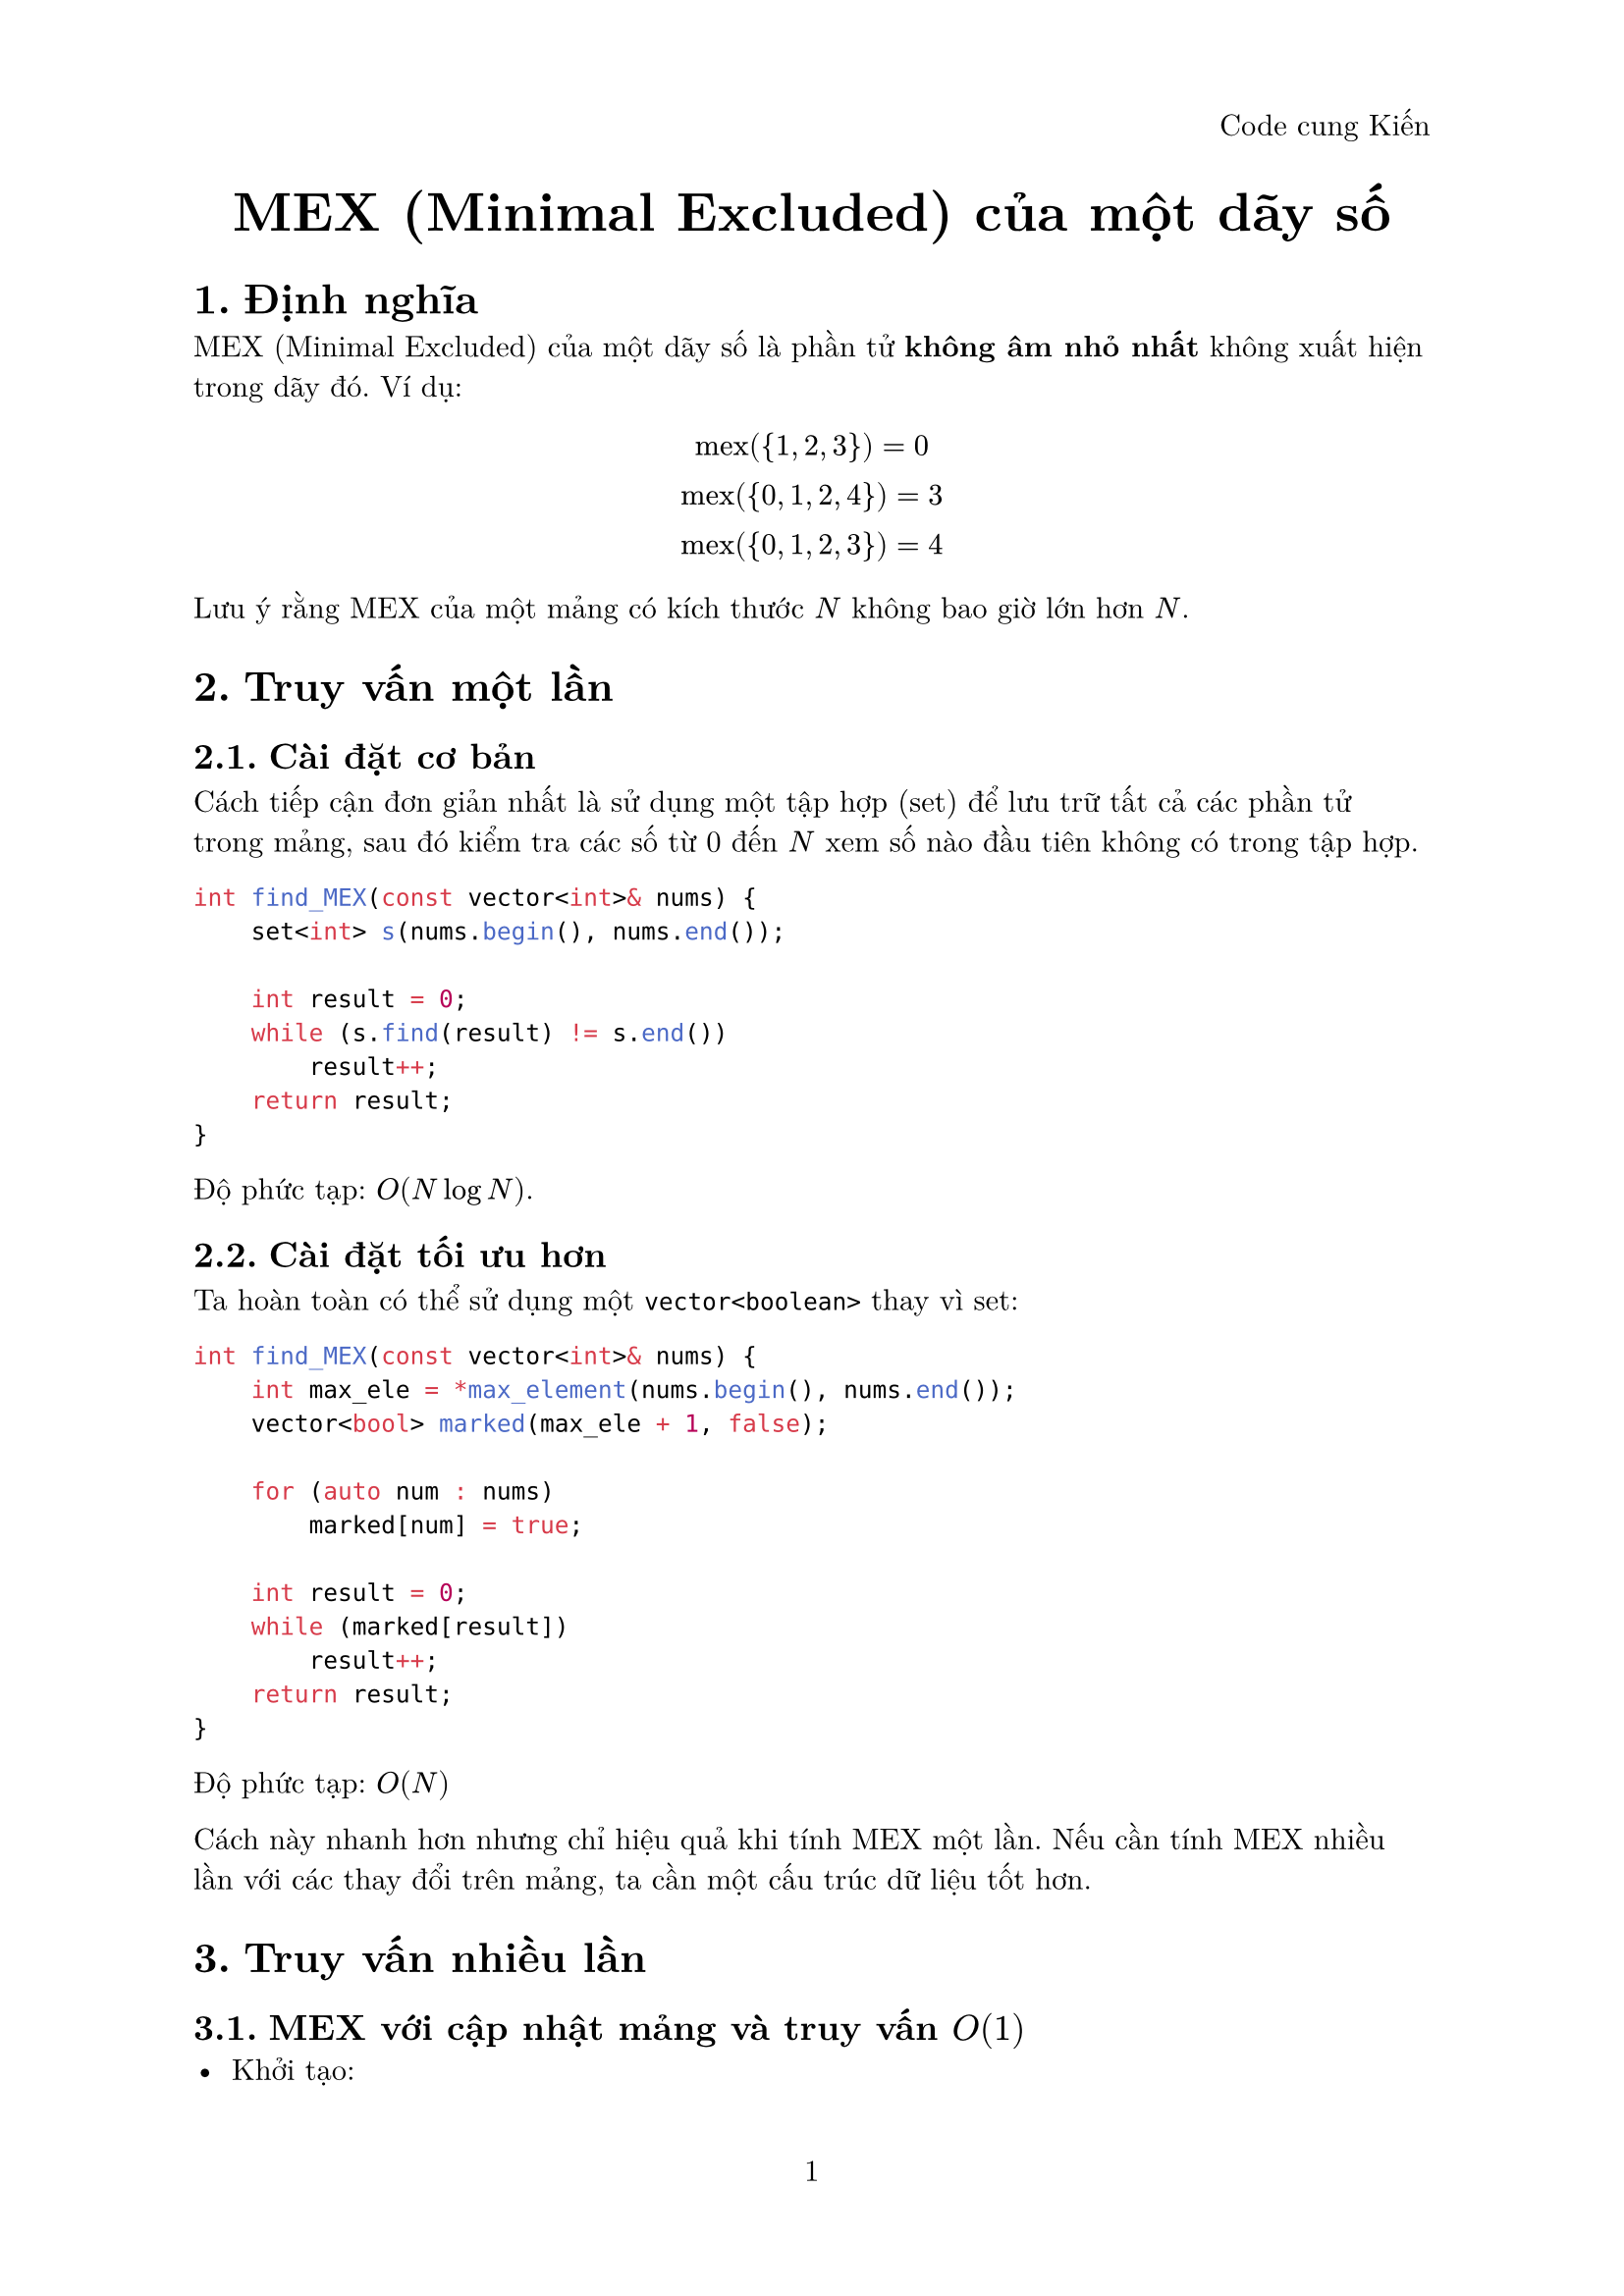 #set document(title: "MEX (Minimal Excluded) của một dãy số")
#set heading(numbering: "1.")
#set page(
  numbering: "1",
  header: align(right, [Code cung Kiến])
)
#set text(font: "New Computer Modern", size: 11pt)

#align(center)[
  #text(size: 20pt, weight: "bold")[
    MEX (Minimal Excluded) của một dãy số
  ]
]

= Định nghĩa

MEX (Minimal Excluded) của một dãy số là phần tử *không âm nhỏ nhất* không xuất hiện trong dãy đó. Ví dụ:

$ "mex"({1, 2, 3}) = 0 \
"mex"({0, 1, 2, 4}) = 3 \
"mex"({0, 1, 2, 3}) = 4 $

Lưu ý rằng MEX của một mảng có kích thước $N$ không bao giờ lớn hơn $N$.

= Truy vấn một lần
== Cài đặt cơ bản

Cách tiếp cận đơn giản nhất là sử dụng một tập hợp (set) để lưu trữ tất cả các phần tử trong mảng, sau đó kiểm tra các số từ 0 đến $N$ xem số nào đầu tiên không có trong tập hợp.

```cpp
int find_MEX(const vector<int>& nums) {
    set<int> s(nums.begin(), nums.end());

    int result = 0;
    while (s.find(result) != s.end())
        result++;
    return result;
}```
Độ phức tạp: $O(N log N)$.

== Cài đặt tối ưu hơn
Ta hoàn toàn có thể sử dụng một ```cpp vector<boolean>``` thay vì set:
```cpp
int find_MEX(const vector<int>& nums) {
    int max_ele = *max_element(nums.begin(), nums.end());
    vector<bool> marked(max_ele + 1, false);
    
    for (auto num : nums)
        marked[num] = true;

    int result = 0;
    while (marked[result])
        result++;
    return result;
}```

Độ phức tạp: $O(N)$

Cách này nhanh hơn nhưng chỉ hiệu quả khi tính MEX một lần. Nếu cần tính MEX nhiều lần với các thay đổi trên mảng, ta cần một cấu trúc dữ liệu tốt hơn.

= Truy vấn nhiều lần
== MEX với cập nhật mảng và truy vấn $O(1)$
- Khởi tạo:
  - Sử dụng cấu trúc dữ liệu set để xác định các giá trị bị mất và map để xác định tần số xuất hiện.
  - Thêm vào set các giá trị từ $1$ đến $n$ sau đó duyệt các phần tử trong mảng và xóa các phần tử có giá trị tương ứng trong set. Khi đó giá trị MEX lúc nào cũng là giá trị đầu tiên của set.
- Cập nhật:
  - Thực hiện update đơn giản như đoạn code phía dưới với độ phức tạp $O(log n)$.
- Truy vấn:
  - Đơn giản lúc nào cũng là giá trị đầu tiên của set.
```cpp
class Mex {
private:
    map<int, int> frequency;
    set<int> missing_numbers;
    vector<int> A;

public:
    Mex(const vector<int>& A) : A(A) {
        for (int i = 0; i <= A.size(); i++)
            missing_numbers.insert(i);

        for (int x : A) {
            ++frequency[x];
            missing_numbers.erase(x);
        }
    }

    int mex() {
        return *missing_numbers.begin();
    }

    void update(int idx, int value) {
        if (--frequency[A[idx]] == 0)
            missing_numbers.insert(A[idx]);
        A[idx] = value;
        ++frequency[value];
        missing_numbers.erase(value);
    }
};```

Độ phức tạp:
- Khởi tạo: $O(N log N)$
- Truy vấn: $O(1)$
- Cập nhật: $O(log N)$

== MEX trên một đoạn [l, r] bất kỳ 
```cpp
const int N = 1e5 + 5;

class SegmentTree {
private:
    int seg[N * 4];
public:
    SegmentTree() {
        memset(seg, 0, sizeof seg);
    }

    void set(int id, int l, int r, int i, int val) {
        if (l > i || r < i || l > r) return;
        
        if (l == r) {
            seg[id] = val;
            return;
        }

        int mid = (l + r) / 2;
        set(id*2, l, mid, i, val);
        set(id*2 + 1, mid + 1, r, i, val);
        seg[id] = min(seg[id*2], seg[id*2 + 1]);
    }

    int find_mex(int id, int l, int r, int val) {
        if (l > r) return 0;

        if (l == r) return l;

        int left_node = seg[id*2];
        int right_node = seg[id*2 + 1];
        int mid = (l + r) / 2;
        if (val > left_node) {
            return find_mex(id*2, l, mid, val);
        }
        return find_mex(id*2 + 1, mid + 1, r, val);
    }
};

int main() {
    vector<int> A = {0, 0, 1, 2, 4, 6};
    int n = A.size();
    int q;
    cin >> q;
    vector<vector<pair<int, int>>> queries(n + 1);
    for (int i = 0; i < q; ++i) {
        int l, r;
        cin >> l >> r;
        queries[r].push_back({l, i});
    }
    SegmentTree tree;
    vector<int> res(q);
    int m = *max_element(A.begin(), A.end());
    for (int i = 0; i < n; ++i) {
        tree.set(1, 0, m, A[i], i + 1);
        for (auto [l, idx] : queries[i]) {
            res[idx] = tree.find_mex(1, 0, m, l);
        }
    }
    for (auto r : res) 
        cout << r << endl;
}
```

= References
#link("https://cp-algorithms.com/sequences/mex.html")[CP-Algorithms] \
#link("https://codeforces.com/blog/entry/117688")[Offline Range MEX queries in O(log n)] \
#link("https://codeforces.com/blog/entry/81287?#comment-677837")[MEX of an array]

// == Tính MEX trong một đoạn [l, r] 
